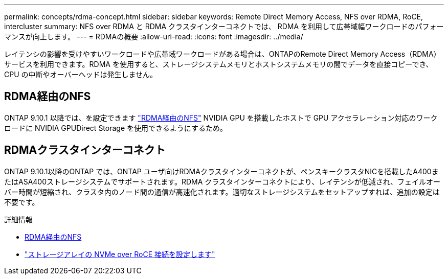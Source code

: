 ---
permalink: concepts/rdma-concept.html 
sidebar: sidebar 
keywords: Remote Direct Memory Access, NFS over RDMA, RoCE, intercluster 
summary: NFS over RDMA と RDMA クラスタインターコネクトでは、 RDMA を利用して広帯域幅ワークロードのパフォーマンスが向上します。 
---
= RDMAの概要
:allow-uri-read: 
:icons: font
:imagesdir: ../media/


[role="lead"]
レイテンシの影響を受けやすいワークロードや広帯域ワークロードがある場合は、ONTAPのRemote Direct Memory Access（RDMA）サービスを利用できます。RDMA を使用すると、ストレージシステムメモリとホストシステムメモリの間でデータを直接コピーでき、 CPU の中断やオーバーヘッドは発生しません。



== RDMA経由のNFS

ONTAP 9.10.1 以降では、を設定できます link:../nfs-rdma/index.html["RDMA経由のNFS"] NVIDIA GPU を搭載したホストで GPU アクセラレーション対応のワークロードに NVIDIA GPUDirect Storage を使用できるようにするため。



== RDMAクラスタインターコネクト

ONTAP 9.10.1以降のONTAP では、ONTAP ユーザ向けRDMAクラスタインターコネクトが、ペンスキークラスタNICを搭載したA400またはASA400ストレージシステムでサポートされます。RDMA クラスタインターコネクトにより、レイテンシが低減され、フェイルオーバー時間が短縮され、クラスタ内のノード間の通信が高速化されます。適切なストレージシステムをセットアップすれば、追加の設定は不要です。

.詳細情報
* xref:../nfs-rdma/index.html[RDMA経由のNFS]
* link:https://docs.netapp.com/us-en/e-series/config-linux/nvme-roce-configure-storage-connections-task.html["ストレージアレイの NVMe over RoCE 接続を設定します"^]

